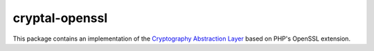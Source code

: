 cryptal-openssl
===============

This package contains an implementation of the `Cryptography Abstraction Layer`_
based on PHP's OpenSSL extension.

..  _`Cryptography Abstraction Layer`:
    https://github.com/fpoirotte/cryptal
